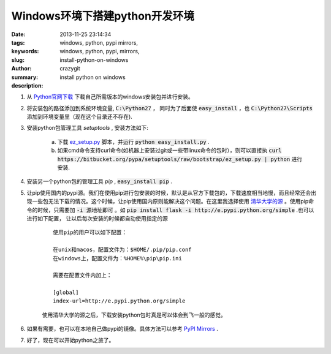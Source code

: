 Windows环境下搭建python开发环境
###############################

:date: 2013-11-25 23:14:34
:tags: windows, python, pypi mirrors,
:keywords: windows, python, pypi, mirrors,
:slug: install-python-on-windows
:author: crazygit
:summary: install python on windows
:description:


1. 从 `Python官网下载 <http://www.python.org/download/>`_  下载自己所需版本的windows安装包并进行安装。

2. 将安装包的路径添加到系统环境变量,  :code:`C:\Python27` ， 同时为了后面使 :code:`easy_install` ，也 :code:`C:\Python27\Scripts` 添加到环境变量里（现在这个目录还不存在). 

3. 安装python包管理工具 *setuptools* , 安装方法如下:

    a. 下载 `ez_setup.py <https://bitbucket.org/pypa/setuptools/raw/bootstrap/ez_setup.py>`_  脚本，并运行 :code:`python easy_install.py` .
    b. 如果cmd命令支持curl命令(如机器上安装过git或一些带linux命令的包时），则可以直接执 :code:`curl https://bitbucket.org/pypa/setuptools/raw/bootstrap/ez_setup.py | python` 进行安装.

4. 安装另一个python包的管理工具 *pip* , :code:`easy_install pip` .

5. 让pip使用国内的pypi源。我们在使用pip进行包安装的时候，默认是从官方下载包的，下载速度相当地慢，而且经常还会出现一些包无法下载的情况。这个时候，让pip使用国内原则能解决这个问题。在这里我选择使用 `清华大学的源 <http://e.pypi.python.org/>`_  。使用pip命令的时候，只需要加 :code:`-i 源地址即可` 。如 :code:`pip install flask -i http://e.pypi.python.org/simple` .也可以进行如下配置， 让以后每次安装的时候都自动使用指定的源

    ::

        使用pip的用户可以如下配置：

        在unix和macos，配置文件为：$HOME/.pip/pip.conf
        在windows上，配置文件为：%HOME%\pip\pip.ini

        需要在配置文件内加上：

        [global]
        index-url=http://e.pypi.python.org/simple

    使用清华大学的源之后，下载安装python包时真是可以体会到飞一般的感觉。

6. 如果有需要，也可以在本地自己做pypi的镜像。具体方法可以参考 `PyPI Mirrors <https://pypi.python.org/mirrors>`_  .

7. 好了，现在可以开始python之旅了。
